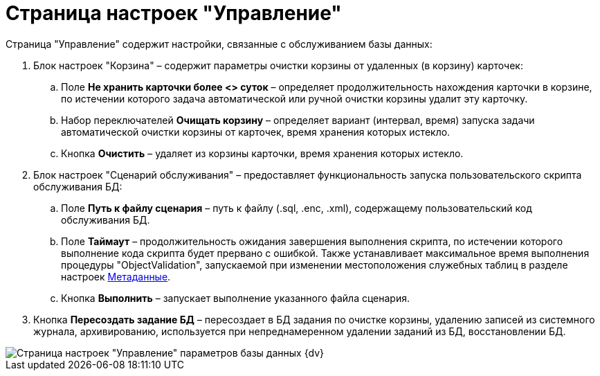 = Страница настроек "Управление"

Страница "Управление" содержит настройки, связанные с обслуживанием базы данных:

. Блок настроек "Корзина" – содержит параметры очистки корзины от удаленных (в корзину) карточек:
[loweralpha]
.. Поле *Не хранить карточки более <> суток* – определяет продолжительность нахождения карточки в корзине, по истечении которого задача автоматической или ручной очистки корзины удалит эту карточку.
.. Набор переключателей *Очищать корзину* – определяет вариант (интервал, время) запуска задачи автоматической очистки корзины от карточек, время хранения которых истекло.
.. Кнопка *Очистить* – удаляет из корзины карточки, время хранения которых истекло.
. Блок настроек "Сценарий обслуживания" – предоставляет функциональность запуска пользовательского скрипта обслуживания БД:
[loweralpha]
.. Поле *Путь к файлу сценария* – путь к файлу (.sql, .enc, .xml), содержащему пользовательский код обслуживания БД.
.. Поле *Таймаут* – продолжительность ожидания завершения выполнения скрипта, по истечении которого выполнение кода скрипта будет прервано с ошибкой. Также устанавливает максимальное время выполнения процедуры "ObjectValidation", запускаемой при изменении местоположения служебных таблиц в разделе настроек xref:ControlPanelMetadata.adoc[Метаданные].
.. Кнопка *Выполнить* – запускает выполнение указанного файла сценария.
. Кнопка *Пересоздать задание БД* – пересоздает в БД задания по очистке корзины, удалению записей из системного журнала, архивированию, используется при непреднамеренном удалении заданий из БД, восстановлении БД.

image::DBParamsManagement.png[Страница настроек "Управление" параметров базы данных {dv}]

